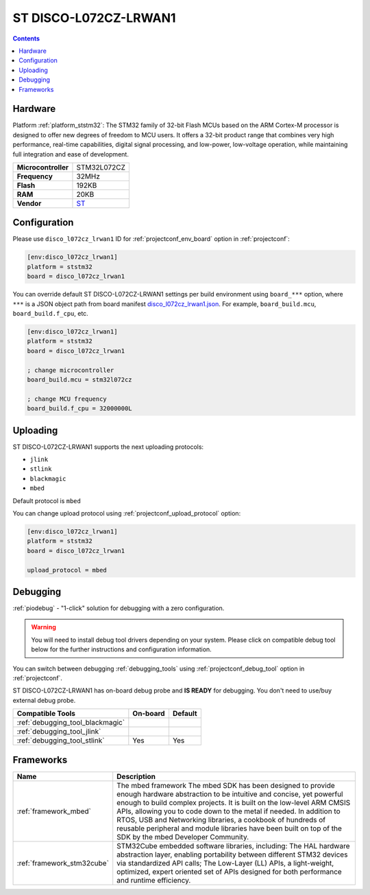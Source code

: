 ..  Copyright (c) 2014-present PlatformIO <contact@platformio.org>
    Licensed under the Apache License, Version 2.0 (the "License");
    you may not use this file except in compliance with the License.
    You may obtain a copy of the License at
       http://www.apache.org/licenses/LICENSE-2.0
    Unless required by applicable law or agreed to in writing, software
    distributed under the License is distributed on an "AS IS" BASIS,
    WITHOUT WARRANTIES OR CONDITIONS OF ANY KIND, either express or implied.
    See the License for the specific language governing permissions and
    limitations under the License.

.. _board_ststm32_disco_l072cz_lrwan1:

ST DISCO-L072CZ-LRWAN1
======================

.. contents::

Hardware
--------

Platform :ref:`platform_ststm32`: The STM32 family of 32-bit Flash MCUs based on the ARM Cortex-M processor is designed to offer new degrees of freedom to MCU users. It offers a 32-bit product range that combines very high performance, real-time capabilities, digital signal processing, and low-power, low-voltage operation, while maintaining full integration and ease of development.

.. list-table::

  * - **Microcontroller**
    - STM32L072CZ
  * - **Frequency**
    - 32MHz
  * - **Flash**
    - 192KB
  * - **RAM**
    - 20KB
  * - **Vendor**
    - `ST <https://developer.mbed.org/platforms/ST-Discovery-LRWAN1/?utm_source=platformio&utm_medium=docs>`__


Configuration
-------------

Please use ``disco_l072cz_lrwan1`` ID for :ref:`projectconf_env_board` option in :ref:`projectconf`:

.. code-block:: ini

  [env:disco_l072cz_lrwan1]
  platform = ststm32
  board = disco_l072cz_lrwan1

You can override default ST DISCO-L072CZ-LRWAN1 settings per build environment using
``board_***`` option, where ``***`` is a JSON object path from
board manifest `disco_l072cz_lrwan1.json <https://github.com/platformio/platform-ststm32/blob/master/boards/disco_l072cz_lrwan1.json>`_. For example,
``board_build.mcu``, ``board_build.f_cpu``, etc.

.. code-block:: ini

  [env:disco_l072cz_lrwan1]
  platform = ststm32
  board = disco_l072cz_lrwan1

  ; change microcontroller
  board_build.mcu = stm32l072cz

  ; change MCU frequency
  board_build.f_cpu = 32000000L


Uploading
---------
ST DISCO-L072CZ-LRWAN1 supports the next uploading protocols:

* ``jlink``
* ``stlink``
* ``blackmagic``
* ``mbed``

Default protocol is ``mbed``

You can change upload protocol using :ref:`projectconf_upload_protocol` option:

.. code-block:: ini

  [env:disco_l072cz_lrwan1]
  platform = ststm32
  board = disco_l072cz_lrwan1

  upload_protocol = mbed

Debugging
---------

:ref:`piodebug` - "1-click" solution for debugging with a zero configuration.

.. warning::
    You will need to install debug tool drivers depending on your system.
    Please click on compatible debug tool below for the further
    instructions and configuration information.

You can switch between debugging :ref:`debugging_tools` using
:ref:`projectconf_debug_tool` option in :ref:`projectconf`.

ST DISCO-L072CZ-LRWAN1 has on-board debug probe and **IS READY** for debugging. You don't need to use/buy external debug probe.

.. list-table::
  :header-rows:  1

  * - Compatible Tools
    - On-board
    - Default
  * - :ref:`debugging_tool_blackmagic`
    - 
    - 
  * - :ref:`debugging_tool_jlink`
    - 
    - 
  * - :ref:`debugging_tool_stlink`
    - Yes
    - Yes

Frameworks
----------
.. list-table::
    :header-rows:  1

    * - Name
      - Description

    * - :ref:`framework_mbed`
      - The mbed framework The mbed SDK has been designed to provide enough hardware abstraction to be intuitive and concise, yet powerful enough to build complex projects. It is built on the low-level ARM CMSIS APIs, allowing you to code down to the metal if needed. In addition to RTOS, USB and Networking libraries, a cookbook of hundreds of reusable peripheral and module libraries have been built on top of the SDK by the mbed Developer Community.

    * - :ref:`framework_stm32cube`
      - STM32Cube embedded software libraries, including: The HAL hardware abstraction layer, enabling portability between different STM32 devices via standardized API calls; The Low-Layer (LL) APIs, a light-weight, optimized, expert oriented set of APIs designed for both performance and runtime efficiency.